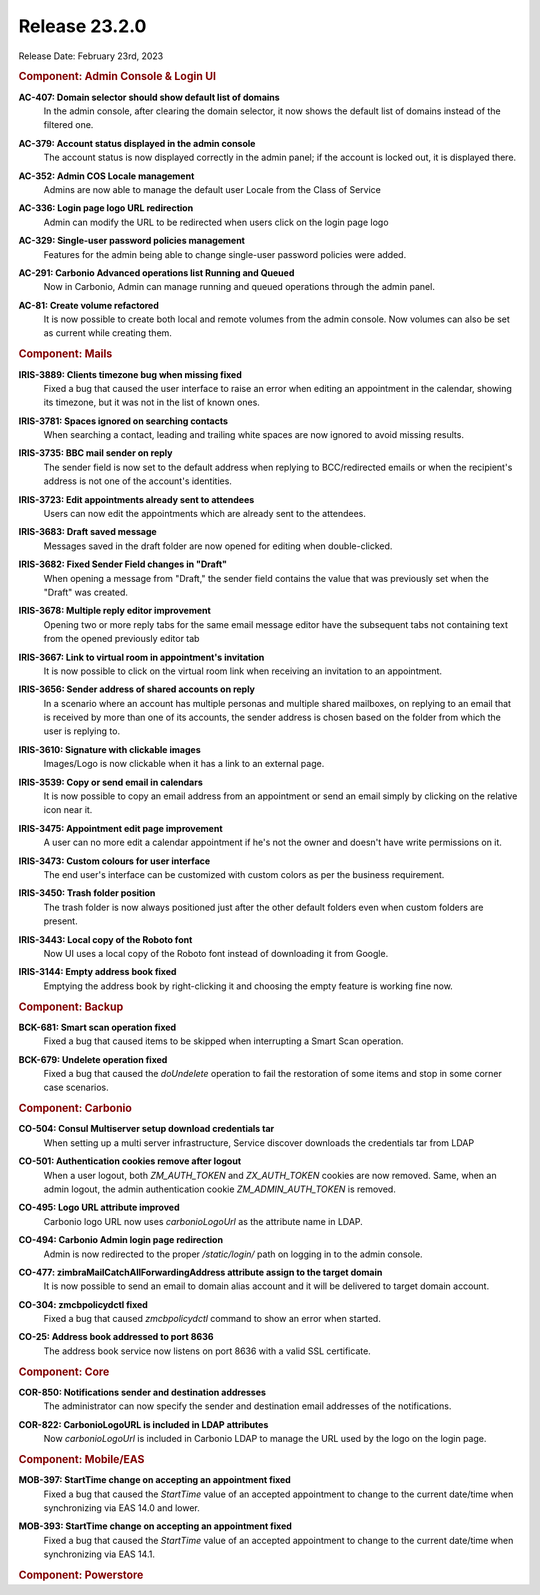 .. SPDX-FileCopyrightText: 2023 Zextras <https://www.zextras.com/>
..
.. SPDX-License-Identifier: CC-BY-NC-SA-4.0

Release 23.2.0
==============

Release Date: February 23rd, 2023

.. rubric:: Component: Admin Console & Login UI

**AC-407: Domain selector should show default list of domains**
   In the admin console, after clearing the domain selector, it now shows the default list of domains instead of the filtered one.

.. 


**AC-379: Account status displayed in the admin console**
   The account status is now displayed correctly in the admin panel; if the account is locked out, it is displayed there.

.. 


**AC-352: Admin COS Locale management**
   Admins are now able to manage the default user Locale from the Class of Service

.. 


**AC-336: Login page logo URL redirection**
   Admin can modify the URL to be redirected when users click on the login page logo

.. 


**AC-329: Single-user password policies management**
   Features for the admin being able to change single-user password policies were added.

.. 


**AC-291: Carbonio Advanced operations list Running and Queued**
   Now in Carbonio, Admin can manage running and queued operations through the admin panel.

.. 


**AC-81: Create volume refactored**
   It is now possible to create both local and remote volumes from the admin console. Now volumes can also be set as current while creating them.

.. 

.. rubric:: Component: Mails

**IRIS-3889: Clients timezone bug when missing fixed**
   Fixed a bug that caused the user interface to raise an error when editing an appointment in the calendar, showing its timezone, but it was not in the list of known ones.

.. 


**IRIS-3781: Spaces ignored on searching contacts**
   When searching a contact, leading and trailing white spaces are now ignored to avoid missing results.

.. 


**IRIS-3735: BBC mail sender on reply**
   The sender field is now set to the default address when replying to BCC/redirected emails or when the recipient's address is not one of the account's identities.

.. 


**IRIS-3723: Edit appointments already sent to attendees**
   Users can now edit the appointments which are already sent to the attendees.

.. 


**IRIS-3683: Draft saved message**
   Messages saved in the draft folder are now opened for editing when double-clicked.

.. 


**IRIS-3682: Fixed Sender Field changes in "Draft"**
   When opening a message from "Draft," the sender field contains the value that was previously set when the "Draft" was created.

.. 


**IRIS-3678: Multiple reply editor improvement**
   Opening two or more reply tabs for the same email message editor have the subsequent tabs not containing text from the opened previously editor tab

.. 


**IRIS-3667: Link to virtual room in appointment's invitation**
   It is now possible to click on the virtual room link when receiving an invitation to an appointment.

.. 

**IRIS-3656: Sender address of shared accounts on reply**
   In a scenario where an account has multiple personas and multiple
   shared mailboxes, on replying to an email that is received by more
   than one of its accounts, the sender address is chosen based on the
   folder from which the user is replying to.

..

**IRIS-3610: Signature with clickable images**
   Images/Logo is now clickable when it has a link to an external page.

.. 


**IRIS-3539: Copy or send email in calendars**
   It is now possible to copy an email address from an appointment or send an email simply by clicking on the relative icon near it.

.. 


**IRIS-3475: Appointment edit page improvement**
   A user can no more edit a calendar appointment if he's not the owner and doesn't have write permissions on it.

.. 


**IRIS-3473: Custom colours for user interface**
   The end user's interface can be customized with custom colors as per the business requirement.

.. 


**IRIS-3450: Trash folder position**
   The trash folder is now always positioned just after the other default folders even when custom folders are present.

.. 


**IRIS-3443: Local copy of the Roboto font**
   Now UI uses a local copy of the Roboto font instead of downloading it from Google.

.. 


**IRIS-3144: Empty address book fixed**
   Emptying the address book by right-clicking it and choosing the empty feature is working fine now.

.. 

.. rubric:: Component: Backup

**BCK-681: Smart scan operation fixed**
   Fixed a bug that caused items to be skipped when interrupting a Smart Scan operation.

.. 


**BCK-679: Undelete operation fixed**
   Fixed a bug that caused the `doUndelete` operation to fail the restoration of some items and stop in some corner case scenarios.

.. 

.. rubric:: Component: Carbonio

**CO-504: Consul Multiserver setup download credentials tar**
   When setting up a multi server infrastructure, Service discover downloads the credentials tar from LDAP

.. 


**CO-501: Authentication cookies remove after logout**
   When a user logout, both `ZM_AUTH_TOKEN` and `ZX_AUTH_TOKEN` cookies are now removed. Same, when an admin logout, the admin authentication cookie `ZM_ADMIN_AUTH_TOKEN` is removed.

.. 


**CO-495: Logo URL attribute improved**
   Carbonio logo URL now uses `carbonioLogoUrl` as the attribute name in LDAP.

.. 


**CO-494: Carbonio Admin login page redirection**
   Admin is now redirected to the proper `/static/login/` path on logging in to the admin console.

.. 


**CO-477: zimbraMailCatchAllForwardingAddress attribute assign to the target domain**
   It is now possible to send an email to domain alias account and it will be delivered to target domain account.

.. 


**CO-304: zmcbpolicydctl fixed**
   Fixed a bug that caused `zmcbpolicydctl` command to show an error when started.

.. 


**CO-25: Address book addressed to port 8636**
   The address book service now listens on port 8636 with a valid SSL certificate.

.. 

.. rubric:: Component: Core

**COR-850: Notifications sender and destination addresses**
   The administrator can now specify the sender and destination email addresses of the notifications.

.. 


**COR-822: CarbonioLogoURL is included in LDAP attributes**
   Now `carbonioLogoUrl` is included in Carbonio LDAP to manage the URL used by the logo on the login page.

.. 

.. rubric:: Component: Mobile/EAS

**MOB-397: StartTime change on accepting an appointment fixed**
   Fixed a bug that caused the `StartTime` value of an accepted appointment to change to the current date/time when synchronizing via EAS 14.0 and lower.

.. 


**MOB-393: StartTime change on accepting an appointment fixed**
   Fixed a bug that caused the `StartTime` value of an accepted appointment to change to the current date/time when synchronizing via EAS 14.1.

.. 

.. rubric:: Component: Powerstore
